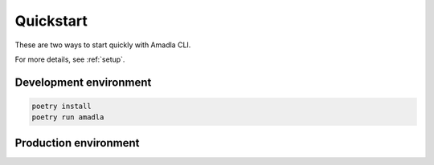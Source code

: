 Quickstart
==========

These are two ways to start quickly with Amadla CLI.

For more details, see :ref:`setup`.

Development environment
-----------------------

.. code-block:: bash

    poetry install
    poetry run amadla

Production environment
----------------------

.. code-clock:: bash

    poetry install --no-dev
    amadla
